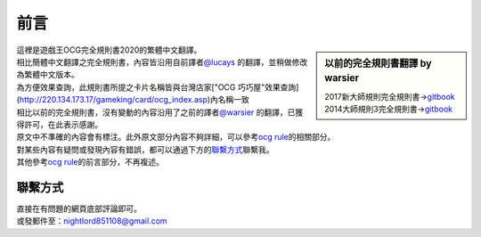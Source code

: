 
=======
前言
=======

.. role:: strike
    :class: strike

.. sidebar:: 以前的完全規則書翻譯 by warsier

  | 2017新大師規則完全規則書→\ `gitbook <https://warsier.gitbooks.io/new_master_rule>`__
  | 2014大師規則3完全規則書→\ `gitbook <https://warsier.gitbooks.io/yugioh_master_rule_3/content/>`__

| 這裡是遊戲王OCG完全規則書2020的繁體中文翻譯。
| 相比簡體中文翻譯之完全規則書，內容皆沿用自前譯者\ `@lucays <https://github.com/lucays/ocg-rulebook>`__ 的翻譯，並稍做修改為繁體中文版本。
| 為方便效果查詢，此規則書所提之卡片名稱皆與台灣店家["OCG 巧巧屋"效果查詢](http://220.134.173.17/gameking/card/ocg_index.asp)內名稱一致
| 相比以前的完全規則書，沒有變動的內容沿用了之前的譯者\ `@warsier <https://tieba.baidu.com/home/main?un=787012293>`__ 的翻譯，已獲得許可，在此表示感謝。
| 原文中不準確的內容會有標注。此外原文部分內容不夠詳細，可以參考\ `ocg rule <https://ocg-rule.readthedocs.io>`__\ 的相關部分。
| 對某些內容有疑問或發現內容有錯誤，都可以通過下方的\ 聯繫方式_\ 聯繫我。
| 其他參考\ `ocg rule <https://ocg-rule.readthedocs.io>`__\ 的前言部分，不再複述。

聯繫方式
========

| 直接在有問題的網頁底部評論即可。
| 或發郵件至：\ nightlord851108@gmail.com\
